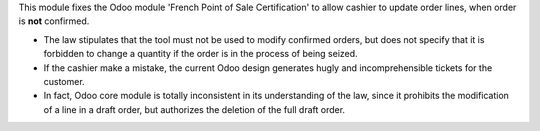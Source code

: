 This module fixes the Odoo module 'French Point of Sale Certification'
to allow cashier to update order lines, when order is **not** confirmed.

* The law stipulates that the tool must not be used to modify confirmed orders,
  but does not specify that it is forbidden to change a quantity if the order
  is in the process of being seized.

* If the cashier make a mistake, the current Odoo design generates hugly and
  incomprehensible tickets for the customer.

* In fact, Odoo core module is totally inconsistent in its understanding of the law,
  since it prohibits the modification of a line in a draft order,
  but authorizes the deletion of the full draft order.
